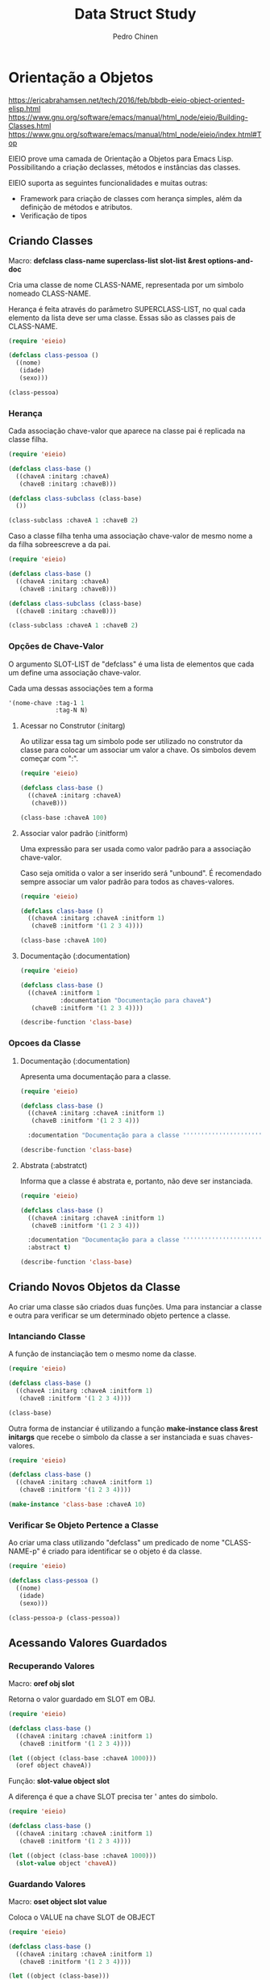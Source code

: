 #+TITLE:        Data Struct Study
#+AUTHOR:       Pedro Chinen
#+EMAIL:        ph.u.chinen@gmail.com
#+DATE-CREATED: [2018-02-09 Fri]
#+DATE-UPDATED: [2018-03-07 Wed]

* Orientação a Objetos
:PROPERTIES:
:ID:       34c8e45a-972a-4348-abe8-c0cd75fff43a
:END:

https://ericabrahamsen.net/tech/2016/feb/bbdb-eieio-object-oriented-elisp.html
https://www.gnu.org/software/emacs/manual/html_node/eieio/Building-Classes.html
https://www.gnu.org/software/emacs/manual/html_node/eieio/index.html#Top

EIEIO prove uma camada de Orientação a Objetos para Emacs Lisp. Possibilitando a criação declasses, métodos e instâncias das classes.

EIEIO suporta as seguintes funcionalidades e muitas outras:

- Framework para criação de classes com herança simples, além da definição de métodos e atributos.
- Verificação de tipos

** Criando Classes
:PROPERTIES:
:ID:       9ad88b34-95b8-4cd1-927c-c1431ae3a2cf
:END:

Macro: *defclass class-name superclass-list slot-list &rest options-and-doc*

Cria uma classe de nome CLASS-NAME, representada por um simbolo nomeado CLASS-NAME. 

Herança é feita através do parâmetro SUPERCLASS-LIST, no qual cada elemento da lista deve ser uma classe. Essas são as classes pais de CLASS-NAME.

#+begin_src emacs-lisp
  (require 'eieio)

  (defclass class-pessoa ()
    ((nome)
     (idade) 
     (sexo)))

  (class-pessoa)
#+end_src

#+RESULTS:
: [eieio-class-tag--class-pessoa unbound unbound unbound]

*** Herança
:PROPERTIES:
:ID:       7a7d8063-b10b-4237-b507-7c941dcacd33
:END:

Cada associação chave-valor que aparece na classe pai é replicada na classe filha. 

#+begin_src emacs-lisp
  (require 'eieio)

  (defclass class-base ()
    ((chaveA :initarg :chaveA)
     (chaveB :initarg :chaveB)))

  (defclass class-subclass (class-base)
    ())

  (class-subclass :chaveA 1 :chaveB 2)
#+end_src

#+RESULTS:
: [eieio-class-tag--class-subclass 1 2]

Caso a classe filha tenha uma associação chave-valor de mesmo nome a da filha sobreescreve a da pai.

#+begin_src emacs-lisp
  (require 'eieio)

  (defclass class-base ()
    ((chaveA :initarg :chaveA)
     (chaveB :initarg :chaveB)))

  (defclass class-subclass (class-base)
    ((chaveB :initarg :chaveB)))

  (class-subclass :chaveA 1 :chaveB 2)
#+end_src

#+RESULTS:
: [eieio-class-tag--class-subclass 1 2]

*** Opções de Chave-Valor
:PROPERTIES:
:ID:       366d99c1-b86d-4532-b362-026b0c41a189
:END:

O argumento SLOT-LIST de "defclass" é uma lista de elementos que cada um define uma associação chave-valor.

Cada uma dessas associações tem a forma
#+begin_src emacs-lisp
  '(nome-chave :tag-1 1
               :tag-N N)
#+end_src

**** Acessar no Construtor (:initarg)
:PROPERTIES:
:ID:       4a768f16-6def-4fca-b158-29bc49859c78
:END:

Ao utilizar essa tag um simbolo pode ser utilizado no construtor da classe para colocar um associar um valor a chave. Os simbolos devem começar com ":".

#+begin_src emacs-lisp
  (require 'eieio)

  (defclass class-base ()
    ((chaveA :initarg :chaveA)
     (chaveB)))

  (class-base :chaveA 100)
#+end_src

#+RESULTS:
: [eieio-class-tag--class-base 100 unbound]

**** Associar valor padrão (:initform)
:PROPERTIES:
:ID:       726dc974-f52e-4432-a466-0139bdbc572b
:END:

Uma expressão para ser usada como valor padrão para a associação chave-valor.

Caso seja omitida o valor a ser inserido será "unbound". É recomendado sempre associar um valor padrão para todos as chaves-valores.

#+begin_src emacs-lisp
  (require 'eieio)

  (defclass class-base ()
    ((chaveA :initarg :chaveA :initform 1)
     (chaveB :initform '(1 2 3 4))))

  (class-base :chaveA 100)
#+end_src

#+RESULTS:
: [eieio-class-tag--class-base 100 (1 2 3 4)]

**** Documentação (:documentation)
:PROPERTIES:
:ID:       865a0615-979a-44c0-8709-ebc6e9901346
:END:

#+begin_src emacs-lisp
  (require 'eieio)

  (defclass class-base ()
    ((chaveA :initform 1 
             :documentation "Documentação para chaveA")
     (chaveB :initform '(1 2 3 4))))

  (describe-function 'class-base)
#+end_src

#+RESULTS:
#+begin_example
class-base is an  object constructor function.
Creates an object of class class-base.
This function has a compiler macro ‘class-base--anon-cmacro’.

Create a new object of class type ‘class-base’.

Class description:
class-base is a type (of kind ‘eieio--class’).
 Children ‘class-subclass’.
Instance Allocated Slots:

Slot: chaveA    default = 1
  Documentação para chaveA

Slot: chaveB    default = (quote (1 2 3 4))
#+end_example

*** Opcoes da Classe
:PROPERTIES:
:ID:       980bfa5e-3d61-45ee-9185-ba49ed430bbf
:END:

**** Documentação (:documentation)
:PROPERTIES:
:ID:       35ac71e3-8028-41d6-b6ee-65652c22ad8b
:END:

Apresenta uma documentação para a classe.

#+begin_src emacs-lisp
  (require 'eieio)

  (defclass class-base ()
    ((chaveA :initarg :chaveA :initform 1)
     (chaveB :initform '(1 2 3 4)))

    :documentation "Documentação para a classe '''''''''''''''''''''''''''''''''")

  (describe-function 'class-base)
#+end_src

#+RESULTS:
#+begin_example
class-base is an  object constructor function.
Creates an object of class class-base.
This function has a compiler macro ‘class-base--anon-cmacro’.

Create a new object of class type ‘class-base’.

Class description:
class-base is a type (of kind ‘eieio--class’).
 Children ‘class-subclass’.

Documentação para a classe '''''''''''''''''''''''''''''''''

Instance Allocated Slots:

Slot: chaveA    default = 1
Slot: chaveB    default = (quote (1 2 3 4))
#+end_example

**** Abstrata (:abstratct)
:PROPERTIES:
:ID:       7858a3c9-3c01-428b-8157-86f7a3fa1016
:END:

Informa que a classe é abstrata e, portanto, não deve ser instanciada.

#+begin_src emacs-lisp
  (require 'eieio)

  (defclass class-base ()
    ((chaveA :initarg :chaveA :initform 1)
     (chaveB :initform '(1 2 3 4)))

    :documentation "Documentação para a classe '''''''''''''''''''''''''''''''''"
    :abstract t)

  (describe-function 'class-base)
#+end_src

#+RESULTS:
#+begin_example
class-base is an  object constructor function.
Creates an object of class class-base.
This function has a compiler macro ‘class-base--anon-cmacro’.

You cannot create a new object of type ‘class-base’.

Class description:
class-base is a type (of kind ‘eieio--class’).
 Children ‘class-subclass’.

Documentação para a classe '''''''''''''''''''''''''''''''''

Instance Allocated Slots:

Slot: chaveA    default = 1
Slot: chaveB    default = (quote (1 2 3 4))
#+end_example

** Criando Novos Objetos da Classe
:PROPERTIES:
:ID:       091cd619-b3ab-42e2-a397-cf919a8364c5
:END:

Ao criar uma classe são criados duas funções. Uma para instanciar a classe e outra para verificar se um determinado objeto pertence a classe.

*** Intanciando Classe
:PROPERTIES:
:ID:       629dab26-676d-441e-878b-d013fc3babab
:END:
A função de instanciação tem o mesmo nome da classe.

#+begin_src emacs-lisp
  (require 'eieio)

  (defclass class-base ()
    ((chaveA :initarg :chaveA :initform 1)
     (chaveB :initform '(1 2 3 4))))

  (class-base)
#+end_src

#+RESULTS:
: [eieio-class-tag--class-base 1 (1 2 3 4)]

Outra forma de instanciar é utilizando a função *make-instance class &rest initargs* que recebe o simbolo da classe a ser instanciada e suas chaves-valores.

#+begin_src emacs-lisp
  (require 'eieio)

  (defclass class-base ()
    ((chaveA :initarg :chaveA :initform 1)
     (chaveB :initform '(1 2 3 4))))

  (make-instance 'class-base :chaveA 10)
#+end_src

#+RESULTS:
: [eieio-class-tag--class-base 10 (1 2 3 4)]

*** Verificar Se Objeto Pertence a Classe 
:PROPERTIES:
:ID:       4d404889-b3cc-45d0-8184-35d208846bcb
:END:

Ao criar uma class utilizando "defclass" um predicado de nome "CLASS-NAME-p" é criado para identificar se o objeto é da classe.

#+begin_src emacs-lisp
  (require 'eieio)

  (defclass class-pessoa ()
    ((nome)
     (idade) 
     (sexo)))

  (class-pessoa-p (class-pessoa))
#+end_src

#+RESULTS:
: t

** Acessando Valores Guardados
:PROPERTIES:
:ID:       cd5c756b-7691-46e8-a681-f4267a699d86
:END:

*** Recuperando Valores
:PROPERTIES:
:ID:       1772115d-d502-4be8-983d-34bc12a18c80
:END:

Macro: *oref obj slot*

Retorna o valor guardado em SLOT em OBJ.

#+begin_src emacs-lisp
  (require 'eieio)

  (defclass class-base ()
    ((chaveA :initarg :chaveA :initform 1)
     (chaveB :initform '(1 2 3 4))))

  (let ((object (class-base :chaveA 1000)))
    (oref object chaveA))
#+end_src

#+RESULTS:
: 1000

Função: *slot-value object slot*

A diferença é que a chave SLOT precisa ter ' antes do simbolo.

#+begin_src emacs-lisp
  (require 'eieio)

  (defclass class-base ()
    ((chaveA :initarg :chaveA :initform 1)
     (chaveB :initform '(1 2 3 4))))

  (let ((object (class-base :chaveA 1000)))
    (slot-value object 'chaveA))
#+end_src

#+RESULTS:
: 1000

*** Guardando Valores
:PROPERTIES:
:ID:       d073ac30-5a38-4e06-b3fa-92c1e92fb91c
:END:

Macro: *oset object slot value*

Coloca o VALUE na chave SLOT de OBJECT

#+begin_src emacs-lisp
  (require 'eieio)

  (defclass class-base ()
    ((chaveA :initarg :chaveA :initform 1)
     (chaveB :initform '(1 2 3 4))))

  (let ((object (class-base)))
    (oset object chaveA 100)
    object)
#+end_src

#+RESULTS:
: [eieio-class-tag--class-base 100 (1 2 3 4)]

Função: *set-slot-value object slot value*

A diferença é que a chave SLOT precisa ter ' antes do simbolo.

#+begin_src emacs-lisp
  (require 'eieio)

  (defclass class-base ()
    ((chaveA :initarg :chaveA :initform 1)
     (chaveB :initform '(1 2 3 4))))

  (let ((object (class-base)))
    (set-slot-value object 'chaveA 100)
    object)
#+end_src

#+RESULTS:
: [eieio-class-tag--class-base 100 (1 2 3 4)]

** Escrevendo Métodos
:PROPERTIES:
:ID:       b4321a04-ab64-425f-a42f-9a0b5dd61173
:END:

Escrever métodos é simular a escrever funções. A diferença está na inclusão de algumas opções e a possibilidade de criar multiplas definições para um mesmo símbolo.

Métodos definem uma implementação particular para um determinado tipo. 

Métodos Genéricos aceitam qualquer argumento porém não possuem nenhum código. São usados para definir o nome da função e a documentação.

*** Métodos Genéricos (defgeneric)
:PROPERTIES:
:ID:       720151e5-f9b3-4623-818c-1f24ff3101a5
:END:

Macro: *defgeneric method arglist [doc-string]*

Um Método Genérico serve apenas para definir o simbolo da função com seus argumentos e documentação. Não há a necessidade de chamar este método pois "defmethod" o chama, caso necessário.

*** Método (defmethod)
:PROPERTIES:
:ID:       7bed5e8a-614b-4cd5-ae2f-0a3dae2235e1
:END:

Macro: *defmethod method [:before | :primary | :after | :static ] arglist [doc-string] forms*

Um método é uma função que é executada se o primeiro argumento passado combinar com a classe que tem o método.

METHOD: o nome do método que esta sendo criado.

[:before | :primary | :after | :static ]: diz quando o método será executado, o valor padrão é antes de :after e depois de :before.

ARGLIST: uma lista de argumentos para o método. Apenas o primeiro argumento pode ter seu tipo especificado (classe que o método pertence). Se não tiver o tipo, então o método pode ser usado com qualquer objeto.

[doc-string]: documentação referente ao método.

FORMS: o corpo do método.

#+begin_src emacs-lisp
  (require 'eieio)

  (defclass class-base ()
    ((chaveA :initarg :chaveA :initform 1)
     (chaveB :initform '(1 2 3 4))))

  (defmethod base-method ((obj class-base) num) 
    "Documentação para esse método"
    num)

  (let ((object (class-base :chaveA 1000)))
    (base-method object 10))
#+end_src

#+RESULTS:
: 10

**** Método Default
:PROPERTIES:
:ID:       c1de35b5-be1e-4d72-9f27-478809703605
:END:

Um método que não possue um tipo especifidado é chamado de Método Default. Pois se uma classe não tem a implementação do método o Método Default será executada.

#+begin_src emacs-lisp
  (require 'eieio)

  (defclass class-base ()
    ((chaveA :initarg :chaveA :initform 1)
     (chaveB :initform '(1 2 3 4))))

  (defmethod default-method (obj num) 
    "Documentação para esse método"
    num)

  (let ((object (class-base :chaveA 10)))
    (base-method object 100))
#+end_src

#+RESULTS:
: 100

**** Método da Herança
:PROPERTIES:
:ID:       098c12fe-73a3-4768-8313-9da628fbb45e
:END:

Ao chamar um método de uma classe que não tem a implementação, antes de chamar o Método Default é tentado chamar o método de uma classe pai.

#+begin_src emacs-lisp
  (require 'eieio)

  (defclass class-base ()
    ((chaveA :initarg :chaveA)
     (chaveB :initarg :chaveB)))

  (defclass class-subclass (class-base)
    ())

  (defmethod base-method (obj num) 
    "Documentação para esse método"
    (+ 10000 num))

  (defmethod base-method ((obj class-base) num) 
    "Documentação para esse método"
    num)

  (let ((object (class-subclass :chaveA 1 :chaveB 2)))
    (base-method object 100))

#+end_src

#+RESULTS:
: 100

* Listas
:PROPERTIES:
:ID:       38a6ba3e-669c-47ec-b294-3eb5c12c7e39
:END:

https://www.gnu.org/software/emacs/manual/html_node/cl/Lists.html#Lists
https://www.gnu.org/software/emacs/manual/html_node/elisp/Lists.html#Lists

Uma lista é uma sequência de zero ou mais elementos (estes elementos podem ser qualquer objeto LISP).

Uma lista nada mais é do que uma "cons cell", que é uma representação de um par ordenado. Uma lista é um conjunto de "cons cells" no qual o primeiro elemento do par é o elemento da lista e o segundo elemento é a proxima "cons cell".

Uma "cons cell" na variavel x1, pode ser representada como:

#+begin_src text
          --- --- 
  x1---> |   |   | ---> 2
          --- --- 
           |      
           |      
            --> 1 
#+end_src


A ultima "cons cell" da lista tem como segundo elemento o valor "nil" indicando que a lista terminou.

A lista (1 2 3) na variavel x1,  pode ser representada como:

#+begin_src text
          --- ---        --- ---      --- ---
  x1---> |   |   |----> |   |   |--> |   |   |--> nil
          --- ---        --- ---      --- ---
           |              |            |
           |              |            |
            --> 1          --> 2        --> 3
#+end_src

** Construção
:PROPERTIES:
:ID:       e59c9a25-d93d-4804-b497-a319f0def929
:END:

Muitas funções criam listas, uma vez que listas é a principal estrutura de dados em elisp. No entanto existe um função em particular que pe a principal na criação de listas. A função "cons"

*cons object1 object2*, funciona criando uma lista na qual o primeiro elemento é object1 e seu segundo object2. Esta função é normalmente utilizada para colocar um elemento na frente de uma lista.

*list $rest objects* é uma outra forma de criar listas. Dessa forma todos os elementos em objects serão os elementos da lista, não limitado apenas por 2 objetos como em "cons".

** Acessar elementos
:PROPERTIES:
:ID:       c58b5ea1-a9b2-495a-8064-2397223c6a78
:END:

*** Primeiro (CAR CONS-CELL)
:PROPERTIES:
:ID:       a22f46ed-5a0e-467f-9bec-526d175cf58d
:END:

Retorna o elemento que esta no primeiro par de CONS-CELL.

Como uma lista é um conjunto de cons cells se uma lista for passada como parametro o primeiro elemento da lista será retornado.

#+begin_src emacs-lisp
  (car '(1 2 3 4))
#+end_src

#+RESULTS:
: 1

#+begin_src emacs-lisp
  (car (cons 1 2))
#+end_src

#+RESULTS:
: 1

*** Resto (CDR CONS-CELL)
:PROPERTIES:
:ID:       d9e4321f-1f01-40a2-9920-cbde291e1156
:END:

Retorna o elemento que esta no segundo par de CONS-CELL.

Como uma lista é um conjunto de cons cells se uma lista é passada como parametro o segundo elemento em diante será retornado.

#+begin_src emacs-lisp
  (cdr '(1 2 3 4))
#+end_src

#+RESULTS:
| 2 | 3 | 4 |

#+begin_src emacs-lisp
  (cdr (cons 1 2))
#+end_src

#+RESULTS:
: 2

*** N-ésimo elemento (NTH N LIST)
:PROPERTIES:
:ID:       3ef93ba7-f9c1-452f-b539-de9556455bdb
:END:

Retorna o N-ésimo elemento de LIST.

Os indices dos elementos começam com 0. Caso N seja maior que o tamanho de LIST "nil" será retornado.

#+begin_src emacs-lisp
  (nth 2 '(1 2 3 4))
#+end_src

#+RESULTS:
: 3

#+begin_src emacs-lisp
  (nth 100 '(1 2))
#+end_src

#+RESULTS:

*** Elementos depois do N-ésimo elemento (NTHCDR N LIST)
:PROPERTIES:
:ID:       03fd5be6-4923-4ee9-a003-e4afc25efa8d
:END:

Retorna os elementos depoi do N-ésimo elemento de LIST.

Os indices dos elementos começam com 0. Se N for 0 então retorna todos os elementos da lista, Se N for maior que o tamanho de LIST "nil" será retornado.

#+begin_src emacs-lisp
  (nthcdr 3 '(0 1 2 3 4 5 6 7))
#+end_src

#+RESULTS:
| 3 | 4 | 5 | 6 | 7 |

#+begin_src emacs-lisp
  (nthcdr 0 '(1 2 3))
#+end_src

#+RESULTS:
| 1 | 2 | 3 |

#+begin_src emacs-lisp
  (nthcdr 100 '(1 2))
#+end_src

#+RESULTS:

** Adicionar elementos
:PROPERTIES:
:ID:       b7529299-f5fe-4720-8638-505754740358
:END:

*** add-to-list
:PROPERTIES:
:ID:       cefd0948-6ffa-4493-8cd5-fd9463745284
:END:

Função *add-to-list symbol element &optional append compare-fn*.

Coloca ELEMENT na lista SYMBOL se o elemento não esta presente. Retorna a lista atualizada ou não.

#+begin_src emacs-lisp
  (let ((list '(1 2)))
    (add-to-list 'list 3))
#+end_src

#+RESULTS:
| 3 | 1 | 2 |

#+begin_src emacs-lisp
  (let ((list '(1 2)))
    (add-to-list 'list 1))
#+end_src

#+RESULTS:
| 1 | 2 |

Por padrão os elementos são colocados no inicio da lista. Caso o argumento "append" seja não nulo, eles são adicionados ao final.

#+begin_src emacs-lisp
  (let ((list '(1 2)))
    (add-to-list 'list 3 t))
#+end_src

#+RESULTS:
| 1 | 2 | 3 |

Utiliza o argumento "compare-fn" para encontrar os elementos existentes na lista. Por padrão esta função é o "equal"

"compare-fn" recebe dois argumentos, o elemento da lista e o a entrar.

#+begin_src emacs-lisp
  (let ((list '((1 2) (2 3))))
    (add-to-list 'list '(3 4) t #'(lambda (x y)
                                    (equal (car x) (car y)))))
#+end_src

#+RESULTS:
| 1 | 2 |
| 2 | 3 |
| 3 | 4 |

*** TODO add-to-ordered-list
:PROPERTIES:
:ID:       af2160b8-4c3b-4b53-8975-681fcd5848d0
:END:

Função: *add-to-ordered-list symbol element &optional order*

Coloca um elemento na lista. Os elementos são procurados utilizando a função "eq". Caso o elemento ja esteja na lista ele não será inserido. Retorna a lista atualizada ou não.

Os elementos são ordenados em ordem crescente do argumento ORDER.

#+begin_src emacs-lisp
  (let ((list '()))
      (add-to-ordered-list 'list 1 0)
      (add-to-ordered-list 'list 2 2)
      (add-to-ordered-list 'list 3)
      (add-to-ordered-list 'list 4))
#+end_src

#+RESULTS:
| 1 | 2 | 4 | 3 |

#+begin_src emacs-lisp
  (let ((list '(9 8)))
      (add-to-ordered-list 'list 1 0)
      (add-to-ordered-list 'list 2 3)
      (add-to-ordered-list 'list 3 2)
      (add-to-ordered-list 'list 4 1))
#+end_src

#+RESULTS:
| 1 | 4 | 3 | 2 | 9 | 8 |

** Modificando elementos
:PROPERTIES:
:ID:       c754e3ed-9cec-4cac-b1e9-4462c1445475
:END:

É possível modificar elementos da lista. No entanto essas operações são destrutivas, pois elas podem alterar a estrutura da lista.

*** Alterar o CAR de uma lista
:PROPERTIES:
:ID:       50a0aed8-4172-4e6a-a563-0351294ccaf3
:END:

Função: *setcar cons object*

Essa função altera o elemento presente no CAR de uma "cons cell".

#+begin_src emacs-lisp
  (let ((list '(1 2 3)))
    (setcar list 10)
    list)
#+end_src

#+RESULTS:
| 10 | 2 | 3 |

Caso elementos sejam compartilhados entre várias listas, como *setcar* é uma função destrutiva, as alterações serão compartilhadas com todos.

#+begin_src emacs-lisp
  (let* ((list1 '(1 2 3))
         (list2 (cons '10 list1)))
    (setcar (cdr list1) 100)
    list2)
#+end_src

#+RESULTS:
| 10 | 1 | 100 | 3 |

*** Alterar o CDR de uma lista
:PROPERTIES:
:ID:       35b84dad-1913-4366-aa2a-77519870c568
:END:

Função: *setcdr cons object*

Essa função altera o cdr de uma "cons cell"

#+begin_src emacs-lisp
  (let ((list '(1 2 3 4)))
    (setcdr list '(10))
    list)
#+end_src

#+RESULTS:

É possível remover um elemento no meio de uma lista. Passando alterando o cdr de um elemento para o cdr do cdr deste elemento.

#+begin_src emacs-lisp
  (let ((list '(1 2 3 4)))
    (setcdr list (cdr (cdr list)))
    list)
#+end_src

E analogamente inserir um elemento no meio de uma lista.

#+begin_src emacs-lisp
  (let ((list '(1 2 3 4)))
    (setcdr list (cons 100 (cdr list)))
    list)
#+end_src

Assim como setcar como é uma função destrutiva, alterar uma lista dessa forma alterará todas as listas que são compartilhadas.

#+begin_src emacs-lisp
  (let* ((list1 '(1 2 3))
         (list2 (cons '10 list1)))
    (setcdr list1 nil)
    list2)
#+end_src

* Conjuntos (Listas)
:PROPERTIES:
:ID:       e043d6ec-1d4b-4cf4-aa1e-20dc13391d65
:END:

https://www.gnu.org/software/emacs/manual/html_node/elisp/Sets-And-Lists.html#Sets-And-Lists

Um conjunto é uma representação não ordenada de uma lista, na qual não existem elementos repetidos.

** Verificar se elemento esta no conjunto
:PROPERTIES:
:ID:       faf654a4-d9c5-4c7c-9fab-3f8ac0f863e2
:END:

*** memq utilizando "eq"
:PROPERTIES:
:ID:       28f15bdd-0819-4aa0-bda8-ebcf0ed0b63c
:END:

Função *memq object list*

Verifica se OBJECT pertence a LIST, se existir retorna a listacomeçando naquele elemento. Se não existir retorna "nil".

#+begin_src emacs-lisp
  (let ((list '(1 2 3 4)))
    (memq 3 list))
#+end_src

#+RESULTS:
| 3 | 4 |

#+begin_src emacs-lisp
  (let ((list '((1) (2) (3) (4))))
    (memq '(1) list))
#+end_src

*** memql utilizando "eql"
:PROPERTIES:
:ID:       fba97f20-3c8a-446b-b146-613041404dff
:END:

A mesma coisa que memq, porem utilizando "eql".

#+begin_src emacs-lisp
  (memql 1.2 '(1.1 1.2 1.3))
#+end_src

#+RESULTS:
| 1.2 | 1.3 |

#+begin_src emacs-lisp
  (memq 1.2 '(1.1 1.2 1.3))
#+end_src

#+RESULTS:

*** member utilizando "equal"
:PROPERTIES:
:ID:       42b75b35-77c9-47b5-bfd9-c444dda1e26f
:END:

A mesma coisa que memq, porem utilizando "equal".

#+begin_src emacs-lisp
  (member '(2) '((1) (2) (3)))
#+end_src

#+RESULTS:
| 2 |
| 3 |

#+begin_src emacs-lisp
  (memq '(2) '((1) (2) (3)))
#+end_src

#+RESULTS:

#+begin_src emacs-lisp
  (member "bar" '("foo" "bar" "baz"))
#+end_src

#+RESULTS:
| bar | baz |

** Deletar elemento (destrutivamente)
:PROPERTIES:
:ID:       93a437d5-b4f1-423f-a0a2-872c21b232dd
:END:

*** delq utilizando "eq"
:PROPERTIES:
:ID:       c58c273f-60e4-49dd-a2a9-43b333bb15e5
:END:

Função: *delq object list*

Remove todos os elementos OBJECT de LIST utilizando "eq" como verificação. Retornando a lista resultante.

#+begin_src emacs-lisp
  (let* ((list1 '(1 2 3 2 4))
         (list2 (cons 10 list1)))
    (delq 2 list1)
    list2)
#+end_src

#+RESULTS:
| 10 | 1 | 3 | 4 |

*** delete utilizando "equal"
:PROPERTIES:
:ID:       257da233-47fa-4337-9a8b-e604fe8a2832
:END:

Função: *delete object sequence*

Faz a mesma coisa que delq, porém utilizando "equal" como função de comparação.

#+begin_src emacs-lisp
  (delete '(2) '((2) (1) (2)))
#+end_src

#+RESULTS:
| 1 |

*** delete-dups
:PROPERTIES:
:ID:       f7e41758-c4d2-4650-85d3-7d0f3027ea99
:END:

Função: *delete-dups list*

Deleta todos os elemento duplicados de LIST.

#+begin_src emacs-lisp
  (delete-dups '(1 1 1 1 1 1 1 1 1 1 2))
#+end_src

** Retornar lista sem elemento
:PROPERTIES:
:ID:       7180a2d0-c372-412d-96e4-f14eedc24afd
:END:

*** remq utilizando "eq"
:PROPERTIES:
:ID:       d9747704-ce0c-45d1-b0de-caef759814ed
:END:

Função: *remq object list*

Retorna uma cópia de LIST sem os elementos iguais a OBJECT. Utilizando "eq" para verificar os elementos. 

#+begin_src emacs-lisp
  (remq 1 '(1 1 1 1 1 2))
#+end_src

#+RESULTS:
| 2 |

*** remove utilizando "equal"
:PROPERTIES:
:ID:       e31d6111-3a97-49cd-aff1-73d4e8be950f
:END:

Igual remq, porem utilizando "equal" para verificar os elementos.

#+begin_src emacs-lisp
  (remove '(1) '((1) (1) (1) (1) (2)))
#+end_src

#+RESULTS:
| 2 |

* Listas de Associação
:PROPERTIES:
:ID:       c168ce96-e866-45ad-a08f-fb92c759559a
:END:

https://www.gnu.org/software/emacs/manual/html_node/elisp/Association-Lists.html#Association-Lists

Uma lista de associação ou alist grava um mapa de chave valores. É uma lista de "cons cells" na qual o primeiro valor é a chave e o segundo o valor associado. 

É recomendado utilizar a notação de pares ordenados por ponto. Aonde o primeiro elemento é a chave e o segundo o seu valor associado.

#+begin_src text
  (chave . valor)

   --- ---
  |   |   |--> valor
   --- ---
    |
    |
     --> chave
#+end_src

Essa é um exemplo de lista de associação na qual a chave "arvore" esta relacionada ao valor "alta". 

#+begin_src emacs-lisp
  '((arvore . alta)
    (arbusto . pequeno)
    (grama . minusculo))
#+end_src

#+RESULTS:
: ((arvore . alta) (arbusto . pequeno) (grama . minusculo))

Tanto a chave quanto o valor guardados em uma alist podem ser quaisquer objetos lisp.

#+begin_src emacs-lisp
  '((a . 1)
    ("b" 2 3))
#+end_src

#+RESULTS:
: ((a . 1) (b 2 3))

Alist são normalmente utilizados para guardar informações que poderiam ser guardadas em uma pilha, visto que novas associações podem ser adicionadas facilmente na frent da lista. Ao procurar por uma associação a primeira encontrada é retornada.

** Acessar Elemento
:PROPERTIES:
:ID:       2a8273c1-8cdd-4441-8310-a3bbbbda2fe7
:END:

*** Via chave (assoc)
:PROPERTIES:
:ID:       587c70b2-a213-41a4-94d5-2228fd8f55b1
:END:
Função: *assoc key alist*

Retorna a primeira ocorrencia de KEY em ALIST. A função de comparação é "equal". Retorna "nil" caso não encontre.

#+begin_src emacs-lisp
  (assoc 'oi '((oi tchau) (verao inverno)))
#+end_src

#+RESULTS:
| oi | tchau |

#+begin_src emacs-lisp
  (assoc 'oi '((oi . tchau) (verao . inverno)))
#+end_src

#+RESULTS:
: (oi . tchau)

#+begin_src emacs-lisp
  (assoc 'oi '((oi tchau) (verao inverno) (oi algo)))
#+end_src

#+RESULTS:
| oi | tchau |

*** Via valor (rassoc) usando equal
:PROPERTIES:
:ID:       64e4044d-a718-4366-8db9-1cb27f1700cf
:END:

Função: *rassoc value alist*

A mesma coisa que "assoc" no entanto utiliza os valores de "cdr" como objetos de comparação ao inves das chaves. Como o "cdr" de uma associação é uma lista, é necessário colocar o valor sendo uma lista.

#+begin_src emacs-lisp
  (rassoc '(inverno) '((oi tchau) (verao inverno)))
#+end_src

#+RESULTS:
| verao | inverno |

#+begin_src emacs-lisp
  (rassoc 'inverno '((oi . tchau) (verao . inverno)))
#+end_src

#+RESULTS:
: (verao . inverno)

*** Via valor (rassq) usando eq
:PROPERTIES:
:ID:       44b0c6be-1071-46df-b77b-a2207099c6f9
:END:

A mesma coisa que "rassoc", no entanto é utilizado a função "eq" como comparador.

#+begin_src emacs-lisp
  (rassq 2 '((oi . 1) (verao . 2)))
#+end_src

* Lista de Propriedades
:PROPERTIES:
:ID:       e3c3cbe0-ed32-49ef-a675-3ccd89da54ce
:END:

https://www.gnu.org/software/emacs/manual/html_node/elisp/Property-Lists.html#Property-Lists

A uma lista de propriedades não difere muito de lista normal, pois estruturalmente não há nada de diferente de uma lista. É uma lista de pares ordenados no qual os elementos de indice par são chaves e os de indice impar são valores. Os indices começam em 0.

Essa é uma lista de propriedade na qual a chave "arvore" tem como valor "feliz". 

#+begin_src emacs-lisp
  '(arvore feliz lisp elisp)
#+end_src

#+RESULTS:
| arvore | feliz | lisp | elisp |

** Existe propriedade (plist-member)? 
:PROPERTIES:
:ID:       f4b05431-0614-475b-9ae7-2546b4e295fd
:END:

Função: *plist-member plist property*

Retorna o resto da lista caso encontre PROPERTY em PLIST.

#+begin_src emacs-lisp
  (plist-member '(1 2 3 4) 3)
#+end_src

#+RESULTS:
| 3 | 4 | 

#+begin_src emacs-lisp
  (plist-member '(1 2 3 4) 10)
#+end_src  

#+RESULTS:

** Adicionar propriedades
:PROPERTIES:
:ID:       b8c4cc21-1106-46d8-b8cd-f72bdb89e3d3
:END:

*** plist-get usando "eq"
:PROPERTIES:
:ID:       e8dfb9cb-a435-4680-8745-5a3aa9671b51
:END:

Função: *plist-get plist property*

Retorna o valor de PROPERTY guardado em PLIST, se não for encontrado "nil" será retornado.

#+begin_src emacs-lisp
  (plist-get '(foo 4) 'foo)
#+end_src

#+RESULTS:
: 4

#+begin_src emacs-lisp
  (plist-get '(foo 4 bad) 'foo)
#+end_src

#+RESULTS:
: 4

#+begin_src emacs-lisp
  (plist-get '(foo 4 bad) 'bad)
#+end_src

#+RESULTS:

*** lax-plist-get usando "equal"
:PROPERTIES:
:ID:       225043ef-2cfa-41f1-92a9-cf3a74c53f19
:END:

Função: *lax-plist-get plist property*

Iqual a plist-get mas utiliza "equal" ao inves de "eq".

** Recuperar propriedades
:PROPERTIES:
:ID:       7b8cd5eb-26e5-4f46-9837-e8d3d475bf4c
:END:

*** plist-put usando "eq"
:PROPERTIES:
:ID:       5bcb1dee-0362-41ef-adbe-521b70c9fa6a
:END:

Função: *plist-put plist property value*

Guarda VALUE com a chave PROPERTY em PLIST. Caso PROPERTY já exita ele será atualizado. Se não existir um novo valor será inserido.

#+begin_src emacs-lisp
  (plist-put '(1 2 3 4) 1 10)
#+end_src

#+RESULTS:
| 1 | 10 | 3 | 4 |

#+begin_src emacs-lisp
  (plist-put '(1 2 3 4) 5 10)
#+end_src

#+RESULTS:
| 1 | 2 | 3 | 4 | 5 | 10 |

*** lax-plist-put usando "equal"
:PROPERTIES:
:ID:       bd073278-3160-46e5-8748-2a43f9de383f
:END:

Função: *lax-plist-put plist property value*

Faz a mesma coisa que plist-put, porem utiliza "equal" para verificações.

* Estruturas
:PROPERTIES:
:ID:       31f7cd19-1442-4360-8e24-172393737b50
:END:

https://www.gnu.org/software/emacs/manual/html_node/cl/Structures.html#Structures

Uma estrutura é um objeto lisp que contem um conjunto de chaves-valores. Cada um destes pode conter um qualquer objeto lisp. Funções são fornecidas para acessar tais valores, criar, copiar e reconhecer essa estrutura.

** Criar
:PROPERTIES:
:ID:       d21ab911-7b6e-484f-8237-de9736dc7c33
:END:

Macro: *cl-defstruct name slots...*

Cria uma nova estrutura chamada NAME, e um conjunto de chaves. Na real é criado um vetor (ou lista) identificado e funções para acessar esse novo vetor.

#+begin_src emacs-lisp
  (cl-defstruct pessoa nome idade sexo)
#+end_src

#+RESULTS:
: pessoa

O código acima, define uma estrutura "pessoa" com três chaves. 

Um objeto dessa estrutura pode ser criado utilizando a função "make-(nome estrutura)". Essa função utiliza argumentos nomeados ":nome", ":idade" e ":sexo" para especificar valores iniciais para essas chaves. Omitindo algum desses argumentos nomeados o valor padrão será "nil".

#+begin_src emacs-lisp
  (cl-defstruct pessoa nome idade sexo)
  (make-pessoa :nome "Zé" :idade 23 :sexo 'homem)
#+end_src

#+RESULTS:
: [cl-struct-pessoa "Zé" 23 homem]

*** Argumentos para cada chave-valor
:PROPERTIES:
:ID:       a4483713-caac-4356-9290-2683b5f9e165
:END:

Ao criar uma estrutura nova é possível identificar as chaves como uma lista, de forma a ter algumas propriedades específicas para a chave-valor.

Essa lista é definida como

#+begin_src emacs-lisp
  '(nome-chave valor-padrao propriedade)
#+end_src

Essa propriedade é ":read-only" fazendo com que o valor colocado inicialmente naquela chave não pode ser alterado.

#+begin_src emacs-lisp
  (cl-defstruct pessoa 
    (nome nil :read-only t)
    idade 
    sexo)
#+end_src

#+RESULTS:
: pessoa

** Reconhecer Estrutura
:PROPERTIES:
:ID:       7ea4e96a-e649-458c-8dd8-b55537aa73a0
:END:

Dado um objeto X, a função "((nome estrutura)-p X) diz se X é da estrutura. Se sim retorna t, nil caso contrário.

#+begin_src emacs-lisp
  (cl-defstruct pessoa nome idade sexo)
  (let ((p (make-pessoa :nome "Zé" :idade 23 :sexo 'homem)))
    (pessoa-p p))
#+end_src

#+RESULTS:
: t

#+begin_src emacs-lisp
  (cl-defstruct pessoa nome idade sexo)
  (let ((p (make-pessoa :nome "Zé" :idade 23 :sexo 'homem)))
    (pessoa-p ()))
#+end_src

#+RESULTS:

** Acessar valores
:PROPERTIES:
:ID:       7baaf15b-087b-4674-98e1-7d8431a89690
:END:

Para cada chave idenficada na hora da declaração da estrutura é criada uma função para acessar tal o valor associado. Essas funções são da forma ((nome-estrutura)-(chave) (objeto-estrutura)). 

Dado um objeto "pessoa" P, é possível acessar os valores guardados utilizando o código abaixo. É feito uma checagem para ver se P é realmente uma pessoa.

#+begin_src emacs-lisp
  (cl-defstruct pessoa nome idade sexo)
  (let ((p (make-pessoa :nome "Zé" :idade 23 :sexo 'homem)))
    (pessoa-nome p)
    (pessoa-idade p)
    (pessoa-sexo p))
#+end_src

#+RESULTS:
: homem

** Copiar
:PROPERTIES:
:ID:       f7f7087e-b647-4131-9240-e794da2fe8ae
:END:

Dado um objeto da estrura "pessoa" P. (copy-pessoa p) cria um novo objeto com os mesmos valores de chave-valor utilizando "eq"

#+begin_src emacs-lisp
  (cl-defstruct pessoa nome idade sexo)
  (let* ((p (make-pessoa :nome "Zé" :idade 23 :sexo 'homem))
         (copia (copy-pessoa p)))
    (setf (pessoa-idade p) 10)
    copia)
#+end_src

#+RESULTS:
: [cl-struct-pessoa "Zé" 23 homem]

* Hash Table
:PROPERTIES:
:ID:       c064d4a0-4a0d-4dfa-9bd5-bcb4d04cf990
:END:

https://www.gnu.org/software/emacs/manual/html_node/elisp/Hash-Tables.html

Hash table é um tipo de tabela de rápido acesso. Cada chave correspode a um valor. Algumas das suas caracteristicas são: Rapidade de acesso a valores guardados independente da quantidade de dados armazenados; Seus valores e chaves não estão em uma ordem específica;

Elisp provê um tipo para "hash table" junto com uma série de funções pra operar com este tipo de dado. Eles apresentam uma forma especial de representação gráfica

#+begin_src emacs-lisp
  (make-hash-table)
#+end_src

#+RESULTS:
: #s(hash-table size 65 test eql rehash-size 1.5 rehash-threshold 0.8 data ())

** Criando Hash tables
:PROPERTIES:
:ID:       9c99981a-1e5b-4615-9fcf-82b44a3213bc
:END:

A principal função parar criar "hash tables" é (make-hash-table), ela apresenta alguns parametros que podem ser alterados tornando as tabelas mais expecíficas para cada oportunidade.

*** Argumento :test
:PROPERTIES:
:ID:       3f80d21a-a45b-4cc7-9cf9-f48a28172d2e
:END:

Este tipo especifica o método utilizado para comparar chaves a fim de verificar se encontrou o valor procurado.

O valor padrão é "eql". Outros valores que podem ser colocados são: "eq" e "equal".

#+begin_src emacs-lisp
  (make-hash-table :test 'eql)
#+end_src

#+RESULTS:
: #s(hash-table size 65 test eql rehash-size 1.5 rehash-threshold 0.8 data ())

#+begin_src emacs-lisp
  (make-hash-table :test 'eq)
#+end_src

#+RESULTS:
: #s(hash-table size 65 test eq rehash-size 1.5 rehash-threshold 0.8 data ())

#+begin_src emacs-lisp
  (make-hash-table :test 'equal)
#+end_src

#+RESULTS:
: #s(hash-table size 65 test equal rehash-size 1.5 rehash-threshold 0.8 data ())


*** Argumento :weakness
:PROPERTIES:
:ID:       89416869-2328-4bb1-9cff-d9f8ebe1ae4b
:END:

Esse argumento verifica se as chaves e os valores na tabela são preservados do coletor de lixo do sistema. 

O valor deve ser: "nil", "key", "value", "key-or-value", "key-and-value". 

Se o valor for "key" então a tabela não previne suas chaves de serem coletadas; Se uma chave for coletada a associação correspondente é removida da tabela.

#+begin_src emacs-lisp
  (make-hash-table :weakness 'key)
#+end_src

#+RESULTS:
: #s(hash-table size 65 test eql weakness key rehash-size 1.5 rehash-threshold 0.8 data ())

Se o valor for "value" então a tabela não previne seus valores de serem coletados; Se um valor é coletado a associação correspondente é removida.

#+begin_src emacs-lisp
  (make-hash-table :weakness 'value)
#+end_src

#+RESULTS:
: #s(hash-table size 65 test eql weakness value rehash-size 1.5 rehash-threshold 0.8 data ())

Se o valor for "key-and-value" então tanto a chave quanto o valor devem estar carregados para preservar a associação, portanto nem a chave nem o valor é preservado de serem coletados.

#+begin_src emacs-lisp
  (make-hash-table :weakness 'key-and-value)
#+end_src

#+RESULTS:
: #s(hash-table size 65 test eql weakness key-and-value rehash-size 1.5 rehash-threshold 0.8 data ())

Se o valor for "key-or-value" então tanto a chave quando o valor podem preservar a associação, portanto a associação só é removida caso a chave e o valor sejam coletados.

#+begin_src emacs-lisp
  (make-hash-table :weakness 'key-or-value)
#+end_src

#+RESULTS:
: #s(hash-table size 65 test eql weakness key-or-value rehash-size 1.5 rehash-threshold 0.8 data ())

O valor padrão é "nil". Com este argumento todas as chaves e valores são preservados.

#+begin_src emacs-lisp
  (make-hash-table :weakness 'nil)
#+end_src

#+RESULTS:
: #s(hash-table size 65 test eql rehash-size 1.5 rehash-threshold 0.8 data ())

** Manipulando Dados
:PROPERTIES:
:ID:       c787cce8-6d79-4446-908f-3b8efceb9013
:END:

Qualquer objeto LISP pode ser usado como *chave*, no entanto é preciso que o argumento "test" da criação da tabela seja apropriado.

Qualquer objeto LISP pode ser usado como *valor*.

*** Colocar valores (puthash)
:PROPERTIES:
:ID:       e8c21956-9d0e-4e2f-815d-424777dfefc2
:END:

*puthash key value table*, coloca na TABLE o valor VALUE associada com a chave KEY.

#+begin_src emacs-lisp
  (let ((table (make-hash-table)))
    (puthash '3 2 table)
    (puthash "string" 2 table)
    (puthash '(a 2) 2 table)
    table)
#+end_src

#+RESULTS:
: #s(hash-table size 65 test eql rehash-size 1.5 rehash-threshold 0.8 data (3 2 "string" 2 (a 2) 2))

*** Acessar valores (gethash)
:PROPERTIES:
:ID:       8ac3422d-b81f-4f27-b574-f021cabc48bb
:END:

*gethash key table &optional default*, procura por KEY em TABLE e retorna o valor encontrado. Se nenhum valor for encontrado DEFAULT será retornado. Por padrão DEFAULT é "nil".

#+begin_src emacs-lisp
  (let ((table (make-hash-table :test 'equal)))
    (puthash '3 2 table)
    (puthash "string" 6 table)
    (puthash '(a 2) 9 table)

    (gethash "string" table))
#+end_src

#+RESULTS:
: 6

*** Remover valores (remhash)
:PROPERTIES:
:ID:       6f4c0770-906a-42b1-b358-d29b6b4254f3
:END:

*remhash key table*, remove KEY de TABLE

#+begin_src emacs-lisp
  (let ((table (make-hash-table :test 'equal)))
    (puthash '3 2 table)
    (puthash "string" 6 table)
    (puthash '(a 2) 9 table)

    (remhash "string" table)
    table)
#+end_src

#+RESULTS:
: #s(hash-table size 65 test equal rehash-size 1.5 rehash-threshold 0.8 data (3 2 (a 2) 9))

#+begin_src emacs-lisp
  (let ((table (make-hash-table :test 'equal)))
    (puthash '3 2 table)
    (puthash "string" 6 table)
    (puthash '(a 2) 9 table)

    (remhash 'chave-inexistente table)
    table)
#+end_src

#+RESULTS:
: #s(hash-table size 65 test equal rehash-size 1.5 rehash-threshold 0.8 data (3 2 "string" 6 (a 2) 9))

*** Limpar tabela (clrhash)
:PROPERTIES:
:ID:       bb72550c-6fc1-4b44-9b78-a6c4ef48628a
:END:

*clrhash table*, limpa TABLE de todos os valores presenters nela.

#+begin_src emacs-lisp
  (let ((table (make-hash-table :test 'equal)))
    (puthash '3 2 table)
    (puthash "string" 6 table)
    (puthash '(a 2) 9 table)

    (clrhash table)
    table)
#+end_src

#+RESULTS:
: #s(hash-table size 65 test equal rehash-size 1.5 rehash-threshold 0.8 data ())

*** Mapear função (maphash)
:PROPERTIES:
:ID:       d01ac337-b060-4da3-aa5c-0a9e9bbe2e09
:END:

*maphash function table*, executa FUNCTION em todos os valores de TABLE. Function deve ser uma função que aceita dois argumentos a *chave* e o *valor*

#+begin_src emacs-lisp
  (let ((table (make-hash-table :test 'equal))
        (res '()))
    (puthash 1 2 table)
    (puthash 3 4 table)
    (puthash 5 6 table)

    (maphash #'(lambda (key value) 
                 (setq res (cons (cons key value) res))) 
             table)
    res)
#+end_src

#+RESULTS:
: ((5 . 6) (3 . 4) (1 . 2))

